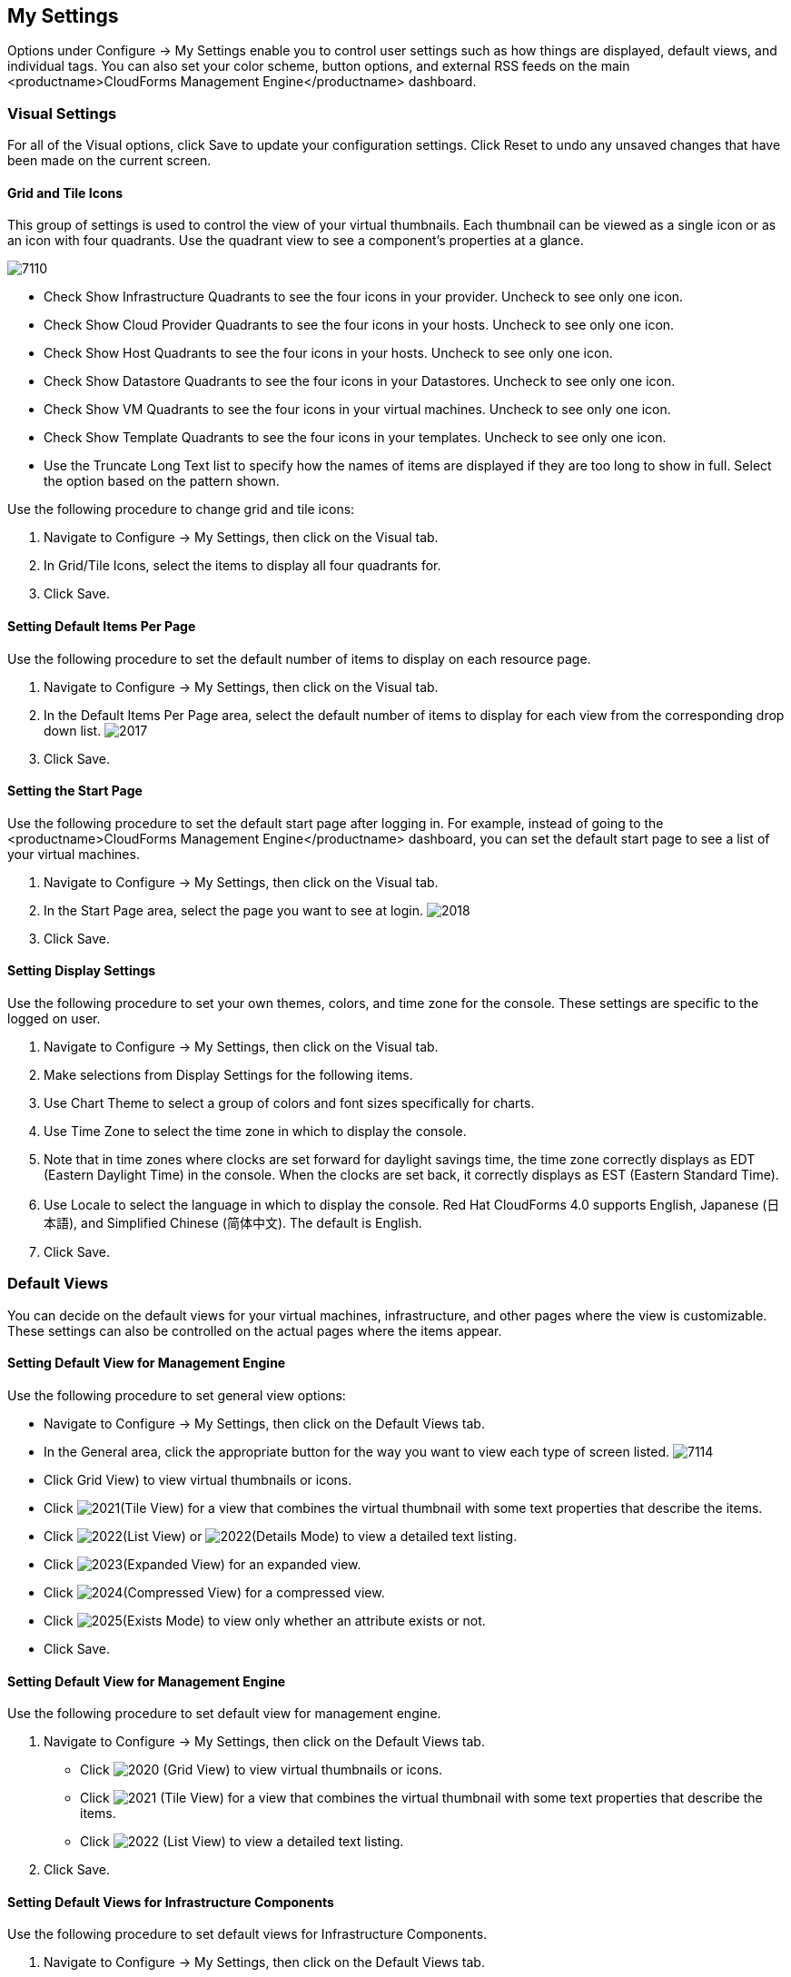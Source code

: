 [[my-settings]]
== My Settings

Options under +Configure → My Settings+ enable you to control user settings such as how things are displayed, default views, and individual tags. You can also set your color scheme, button options, and external RSS feeds on the main <productname>CloudForms Management Engine</productname> dashboard.

=== Visual Settings

For all of the +Visual+ options, click +Save+ to update your configuration settings. Click +Reset+ to undo any unsaved changes that have been made on the current screen.

==== Grid and Tile Icons

This group of settings is used to control the view of your virtual thumbnails. Each thumbnail can be viewed as a single icon or as an icon with four quadrants.
Use the quadrant view to see a component's properties at a glance.

image:7110.png[]

* Check +Show Infrastructure Quadrants+ to see the four icons in your provider. Uncheck to see only one icon.
* Check +Show Cloud Provider Quadrants+ to see the four icons in your hosts. Uncheck to see only one icon.
* Check +Show Host Quadrants+ to see the four icons in your hosts. Uncheck to see only one icon.
* Check +Show Datastore Quadrants+ to see the four icons in your Datastores. Uncheck to see only one icon.
* Check +Show VM Quadrants+ to see the four icons in your virtual machines. Uncheck to see only one icon.
* Check +Show Template Quadrants+ to see the four icons in your templates. Uncheck to see only one icon.
* Use the +Truncate Long Text+ list to specify how the names of items are displayed if they are too long to show in full. Select the option based on the pattern shown.

Use the following procedure to change grid and tile icons:

. Navigate to +Configure → My Settings+, then click on the +Visual+ tab.
. In +Grid/Tile Icons+, select the items to display all four quadrants for.
. Click +Save+.

==== Setting Default Items Per Page

Use the following procedure to set the default number of items to display on each resource page.

. Navigate to +Configure → My Settings+, then click on the +Visual+ tab.
. In the +Default Items Per Page+ area, select the default number of items to display for each view from the corresponding drop down list.
image:2017.png[]
. Click +Save+.

==== Setting the Start Page

Use the following procedure to set the default start page after logging in. For example, instead of going to the <productname>CloudForms Management Engine</productname> dashboard, you can set the default start page to see a list of your virtual machines.

. Navigate to +Configure → My Settings+, then click on the +Visual+ tab.
. In the +Start Page+ area, select the page you want to see at login.
image:2018.png[]
. Click +Save+.

==== Setting Display Settings

Use the following procedure to set your own themes, colors, and time zone for the console. These settings are specific to the logged on user.

. Navigate to +Configure → My Settings+, then click on the +Visual+ tab.
. Make selections from +Display Settings+ for the following items.
. Use +Chart Theme+ to select a group of colors and font sizes specifically for charts.
. Use +Time Zone+ to select the time zone in which to display the console.
. Note that in time zones where clocks are set forward for daylight savings time, the time zone correctly displays as EDT (Eastern Daylight Time) in the console. When the clocks are set back, it correctly displays as EST (Eastern Standard Time).
. Use +Locale+ to select the language in which to display the console. Red Hat CloudForms 4.0 supports English, Japanese (+日本語+), and Simplified Chinese (+简体中文+). The default is English.
. Click +Save+.

=== Default Views

You can decide on the default views for your virtual machines, infrastructure, and other pages where the view is customizable. These settings can also be controlled on the actual pages where the items appear.

==== Setting Default View for Management Engine

Use the following procedure to set general view options:

* Navigate to +Configure → My Settings+, then click on the +Default Views+ tab.
* In the +General+ area, click the appropriate button for the way you want to view each type of screen listed.
image:7114.png[]
* Click +Grid View+) to view virtual thumbnails or icons.
* Click image:2021.png[](+Tile View+) for a view that combines the virtual thumbnail with some text properties that describe the items.
* Click image:2022.png[](+List View+) or image:2022.png[](+Details Mode+) to view a detailed text listing.
* Click image:2023.png[](+Expanded View+) for an expanded view.
* Click image:2024.png[](+Compressed View+) for a compressed view.
* Click image:2025.png[](+Exists Mode+) to view only whether an attribute exists or not.
* Click +Save+.


==== Setting Default View for Management Engine

Use the following procedure to set default view for management engine.

. Navigate to Configure → My Settings, then click on the Default Views tab.
* Click image:2020.png[] (Grid View) to view virtual thumbnails or icons.
* Click image:2021.png[] (Tile View) for a view that combines the virtual thumbnail with some text properties that describe the items.
* Click image:2022.png[] (List View) to view a detailed text listing.
. Click Save.


==== Setting Default Views for Infrastructure Components

Use the following procedure to set default views for Infrastructure Components.

. Navigate to Configure → My Settings, then click on the Default Views tab.
. In the Infrastructure area, click the appropriate button for the way you want to view each item.
image:2032.png[]
* Click image:2020.png[] (Grid View) to view virtual thumbnails or icons.
* Click image:2021.png[] (Tile View) for a view that combines the virtual thumbnail with some text properties that describe the items.
* Click image:2022.png[] (List View) to view a detailed text listing.
. Click Save.


==== Setting Default Views for Clouds

Use the following procedure to set default views for clouds.

. Navigate to Configure → My Settings, then click on the Default Views tab.
. In the Clouds area, click the appropriate button for the way you want to view each item.
[IMAGE]
* Click [IMAGE] (Grid View) to view virtual thumbnails or icons.
* Click [IMAGE] (Tile View) for a view that combines the virtual thumbnail with some text properties that describe the items.
* Click [IMAGE] (List View) to view a detailed text listing.
. Click Save.


==== Setting Default Views for Services

Use the following procedure to set default views for services.

. Navigate to Configure → My Settings, then click on the Default Views tab.
. In the Services area, click the appropriate button for the way you want to view each item.
image:7115.png[]
* Click image:2020.png[] (Grid View) to view virtual thumbnails or icons.
* Click image:2021.png[] (Tile View) for a view that combines the virtual thumbnail with some text properties that describe the items.
* Click image:2022.png[] (Detail View) to view a detailed text listing.
. Click Save.


=== Default Filters

You can set the default filters displayed for your hosts, virtual machines, and templates. These settings are available to all users.


==== Setting Default Filters for Hosts

To Set Default Filters for Hosts:

. Navigate to Configure → My Settings, then click on the Default Filters tab.
. In the Hosts folder, select the default filters that you want available on the Hosts page. Items that have changed show in blue, bold text. Not all filters are listed in the figure below.
[IMAGE]
. Click Save.


==== Setting Default Filters for Templates

To set default filters for templates:

. Navigate to Configure → My Settings, then click on the Default Filters tab.
. From the Templates and Images folder, check the boxes for the default filters that you want available. Items that have changed show in blue and bold text.
. Click Save.


==== Setting Default Filters for Virtual Machines

To Set Default Filters for Virtual Machines:

. Navigate to Configure → My Settings, then click on the Default Filters tab.
. From the VMs and Instances folder, check the boxes for the default filters that you want available. Items that have changed show in blue and bold text.
. Click Save.


=== Time Profiles

Time profiles limit the hours for which data is displayed when viewing capacity and utilization screens. They are also used for performance and trend reports, and for Optimize pages.

==== Creating a Time Profile

To Create a Time Profile:

. Navigate to Configure → My Settings, then click on the Time Profiles tab.
. Click image:1847.png[](Configuration), and image:plus_green.png[](Add a new Time Profile).
image:2039.png[]
. Type a meaningful name in the Description field.
. For Scope, select All Users to create a global time profile available to all users. Only the super administration and administration roles can create, edit, and delete a global profile.
Select Current User if this time profile should only be available to the user creating it.
. Check the Days and Hours for the time profile.
. For Timezone, you can select a specific time zone or, you can let the user select a time zone when displaying data.
. If you select a specific time zone, you also have the option to Roll Up Daily Performance data. This option is only available to users with the administration or super administration role.
Enabling the Roll Up Daily Performance option reduces the time required to process daily capacity and utilization reports and to display daily capacity and utilization charts.
. Click Add.


[NOTE]
======
The following relationships exist between time zones and performance reports:

* The configured time zone in a performance report is used to select rolled up performance data, regardless of the user's selected time zone.
* If the configured time zone is null, it defaults to UTC time for performance reports.
* If there is no time profile with the report's configured time zone that is also set to roll up capacity and utilization data, the report does not find any records.

For non-performance reports, the user's time zone is used when displaying dates and times in report rows.
======

==== Editing a Time Profile

To Edit a Time Profile:

. Navigate to Configure → My Settings, then click on the Time Profiles tab.
. Check the time profile you want to edit.
. Click image:1847.png[] (Configuration), and image:1851.png[] (Edit Selected Time Profile).
. Make the required changes.
. Click Save.


==== Copying a Time Profile

To Copy a Time Profile:

. Navigate to Configure → My Settings, then click on the Time Profiles tab.
. Check the time profile you want to copy.
. Click image:1847.png[] (Configuration), and image:1859.png[] (Copy Selected Time Profile).
. Make the required changes.
. Click Save.


==== Deleting a Time Profile

To Delete a Time Profile:

. Navigate to Configure → My Settings, then click on the Time Profiles tab.
. Check the time profile you want to edit.
. Click image:1847.png[] (Configuration), and image:gui_delete.png[] (Delete Selected Time Profiles).
. Make the required changes.
. Click Save.
